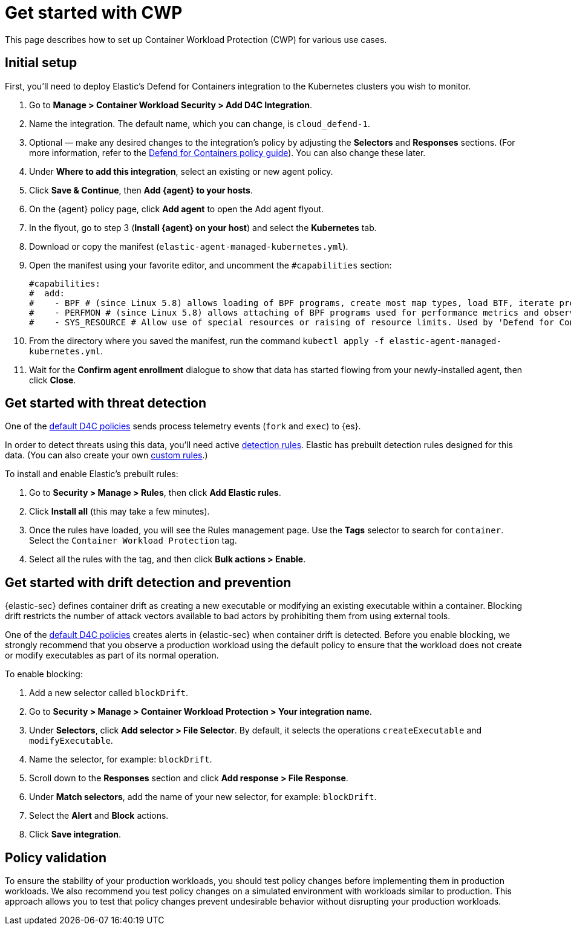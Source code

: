 [[d4c-get-started]]
= Get started with CWP

:frontmatter-description: Secure your containerized workloads and start detecting threats and vulnerabilities.
:frontmatter-tags-products: [security]
:frontmatter-tags-content-type: [how-to]
:frontmatter-tags-user-goals: [get-started]

This page describes how to set up Container Workload Protection (CWP) for various use cases.

[discrete]
== Initial setup

First, you'll need to deploy Elastic's Defend for Containers integration to the Kubernetes clusters you wish to monitor.

. Go to *Manage > Container Workload Security > Add D4C Integration*.
. Name the integration. The default name, which you can change, is `cloud_defend-1`.
. Optional — make any desired changes to the integration's policy by adjusting the *Selectors* and *Responses* sections. (For more information, refer to the <<d4c-policy-guide, Defend for Containers policy guide>>). You can also change these later.
. Under *Where to add this integration*, select an existing or new agent policy.
. Click *Save & Continue*, then *Add {agent} to your hosts*.
. On the {agent} policy page, click *Add agent* to open the Add agent flyout.
. In the flyout, go to step 3 (**Install {agent} on your host**) and select the *Kubernetes* tab.
. Download or copy the manifest (`elastic-agent-managed-kubernetes.yml`).
. Open the manifest using your favorite editor, and uncomment the `#capabilities` section:
+
[source,console]
----------------------------------
#capabilities:
#  add:
#    - BPF # (since Linux 5.8) allows loading of BPF programs, create most map types, load BTF, iterate programs and maps.
#    - PERFMON # (since Linux 5.8) allows attaching of BPF programs used for performance metrics and observability operations.
#    - SYS_RESOURCE # Allow use of special resources or raising of resource limits. Used by 'Defend for Containers' to modify 'rlimit_memlock'
----------------------------------
+
. From the directory where you saved the manifest, run the command `kubectl apply -f elastic-agent-managed-kubernetes.yml`.
. Wait for the *Confirm agent enrollment* dialogue to show that data has started flowing from your newly-installed agent, then click *Close*.

[[d4c-get-started-threat]]
[discrete]
== Get started with threat detection

One of the <<d4c-default-policies, default D4C policies>> sends process telemetry events (`fork` and `exec`) to {es}.

In order to detect threats using this data, you'll need active <<detection-engine-overview, detection rules>>. Elastic has prebuilt detection rules designed for this data. (You can also create your own <<rules-ui-create, custom rules>>.)

To install and enable Elastic's prebuilt rules:

. Go to *Security > Manage > Rules*, then click *Add Elastic rules*.
. Click *Install all* (this may take a few minutes).
. Once the rules have loaded, you will see the Rules management page. Use the *Tags* selector to search for `container`. Select the `Container Workload Protection` tag.
. Select all the rules with the tag, and then click *Bulk actions > Enable*.

[[d4c-get-started-drift]]
[discrete]
== Get started with drift detection and prevention

{elastic-sec} defines container drift as creating a new executable or modifying an existing executable within a container. Blocking drift restricts the number of attack vectors available to bad actors by prohibiting them from using external tools.

One of the <<d4c-default-policies, default D4C policies>> creates alerts in {elastic-sec} when container drift is detected. Before you enable blocking, we strongly recommend that you observe a production workload using the default policy to ensure that the workload does not create or modify executables as part of its normal operation.

To enable blocking:

. Add a new selector called `blockDrift`.
. Go to *Security > Manage > Container Workload Protection > Your integration name*.
. Under *Selectors*, click *Add selector > File Selector*. By default, it selects the operations `createExecutable` and `modifyExecutable`.
. Name the selector, for example: `blockDrift`.
. Scroll down to the *Responses* section and click *Add response > File Response*.
. Under *Match selectors*, add the name of your new selector, for example: `blockDrift`.
. Select the *Alert* and *Block* actions.
. Click *Save integration*.

[[d4c-get-started-validation]]
[discrete]
== Policy validation
To ensure the stability of your production workloads, you should test policy changes before implementing them in production workloads. We also recommend you test policy changes on a simulated environment with workloads similar to production. This approach allows you to test that policy changes prevent undesirable behavior without disrupting your production workloads.
